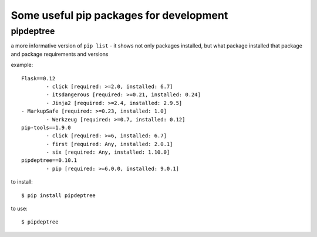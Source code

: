 Some useful pip packages for development
========================================

pipdeptree
----------
a more informative version of ``pip list`` - 
it shows not only packages installed, but what package installed that package and package requirements and versions

example::

	Flask==0.12
  		- click [required: >=2.0, installed: 6.7]
  		- itsdangerous [required: >=0.21, installed: 0.24]
  		- Jinja2 [required: >=2.4, installed: 2.9.5]
    	- MarkupSafe [required: >=0.23, installed: 1.0]
  		- Werkzeug [required: >=0.7, installed: 0.12]
	pip-tools==1.9.0
  		- click [required: >=6, installed: 6.7]
  		- first [required: Any, installed: 2.0.1]
  		- six [required: Any, installed: 1.10.0]
	pipdeptree==0.10.1
  		- pip [required: >=6.0.0, installed: 9.0.1]

to install::

	$ pip install pipdeptree

to use::
	
	$ pipdeptree



